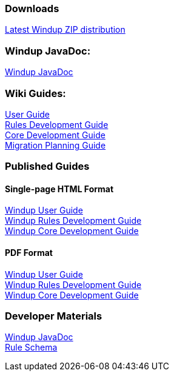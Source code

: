 === Downloads
https://repository.jboss.org/nexus/service/local/artifact/maven/redirect?r=releases&g=org.jboss.windup&a=windup-distribution&v=LATEST&e=zip&c=offline[Latest Windup ZIP distribution]

=== Windup JavaDoc:

xref:http://windup.github.io/windup/docs/latest/javadoc[Windup JavaDoc] +

=== Wiki Guides:

xref:./User-Guide[User Guide] +
xref:./Rules-Development-Guide[Rules Development Guide] +
xref:./Core-Development-Guide[Core Development Guide] +
xref:./Migration-Planning-Guide[Migration Planning Guide] +

=== Published Guides 

==== Single-page HTML Format

xref:http://windup.github.io/windup/docs/latest/html/WindupUserGuide.html[Windup User Guide] +
xref:http://windup.github.io/windup/docs/latest/html/WindupRulesDevelopmentGuide.html[Windup Rules Development Guide] +
xref:http://windup.github.io/windup/docs/latest/html/WindupCoreDevelopmentGuide.html[Windup Core Development Guide] +

==== PDF Format

xref:http://windup.github.io/windup/docs/latest/pdf/WindupUserGuide.pdf[Windup User Guide] +
xref:http://windup.github.io/windup/docs/latest/pdf/WindupRulesDevelopmentGuide.pdf[Windup Rules Development Guide] +
xref:http://windup.github.io/windup/docs/latest/pdf/WindupCoreDevelopmentGuide.pdf[Windup Core Development Guide] +

=== Developer Materials

xref:http://windup.github.io/windup/docs/latest/javadoc[Windup JavaDoc] +
xref:https://github.com/windup/windup/blob/master/config-xml/rule-schema.xsd[Rule Schema]